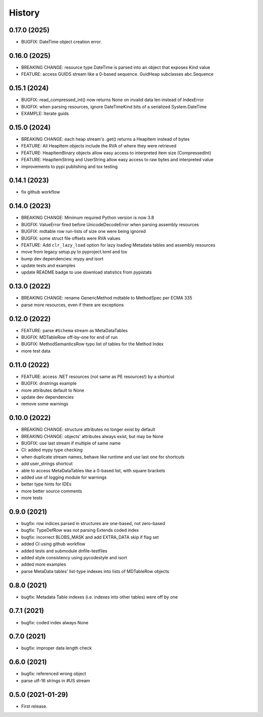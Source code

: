 =======
History
=======

0.17.0 (2025)
-------------

* BUGFIX: DateTime object creation error.

0.16.0 (2025)
-------------

* BREAKING CHANGE: resource type DateTime is parsed into an object that exposes Kind value
* FEATURE: access GUIDS stream like a 0-based sequence. GuidHeap subclasses abc.Sequence

0.15.1 (2024)
-------------

* BUGFIX: read_compressed_int() now returns None on invalid data len instead of IndexError
* BUGFIX: when parsing resources, ignore DateTimeKind bits of a serialized System.DateTime
* EXAMPLE: Iterate guids

0.15.0 (2024)
-------------
* BREAKING CHANGE: each heap stream's .get() returns a HeapItem instead of bytes
* FEATURE: All HeapItem objects include the RVA of where they were retrieved
* FEATURE: HeapItemBinary objects allow easy access to interpreted item size (CompressedInt)
* FEATURE: HeapItemString and UserString allow easy access to raw bytes and interpreted value
* improvements to pypi publishing and tox testing

0.14.1 (2023)
-------------
* fix github workflow

0.14.0 (2023)
-------------
* BREAKING CHANGE: Minimum required Python version is now 3.8
* BUGFIX: ValueError fired before UnicodeDecodeError when parsing assembly resources
* BUGFIX: mdtable row run-lists of size one were being ignored
* BUGFIX: some struct file offsets were RVA values
* FEATURE: Add ``clr_lazy_load`` option for lazy loading Metadata tables and assembly resources
* move from legacy setup.py to pyproject.toml and tox
* bump dev dependencies: mypy and isort
* update tests and examples
* update README badge to use download statistics from pypistats

0.13.0 (2022)
-------------
* BREAKING CHANGE: rename GenericMethod mdtable to MethodSpec per ECMA 335
* parse more resources, even if there are exceptions

0.12.0 (2022)
-------------
* FEATURE: parse ``#Schema`` stream as MetaDataTables
* BUGFIX: MDTableRow off-by-one for end of run
* BUGFIX: MethodSemanticsRow typo list of tables for the Method Index
* more test data

0.11.0 (2022)
-------------
* FEATURE: access .NET resources (not same as PE resources!) by a shortcut
* BUGFIX: dnstrings example
* more attributes default to None
* update dev dependencies
* remove some warnings

0.10.0 (2022)
-------------

* BREAKING CHANGE: structure attributes no longer exist by default
* BREAKING CHANGE: objects' attributes always exist, but may be None
* BUGFIX: use last stream if multiple of same name
* CI: added mypy type checking
* when duplicate stream names, behave like runtime and use last one for shortcuts
* add user_strings shortcut
* able to access MetaDataTables like a 0-based list, with square brackets
* added use of logging module for warnings
* better type hints for IDEs
* more better source comments
* more tests

0.9.0 (2021)
------------

* bugfix: row indices parsed in structures are one-based, not zero-based
* bugfix: TypeDefRow was not parsing Extends coded index
* bugfix: incorrect BLOBS_MASK and add EXTRA_DATA skip if flag set
* added CI using github workflow
* added tests and submodule dnfile-testfiles
* added style consistency using pycodestyle and isort
* added more examples
* parse MetaData tables' list-type indexes into lists of MDTableRow objects

0.8.0 (2021)
------------

* bugfix: Metadata Table indexes (i.e. indexes into other tables) were off by one

0.7.1 (2021)
------------

* bugfix: coded index always None

0.7.0 (2021)
------------

* bugfix: improper data length check

0.6.0 (2021)
------------

* bugfix: referenced wrong object
* parse utf-16 strings in #US stream

0.5.0 (2021-01-29)
------------------

* First release.
